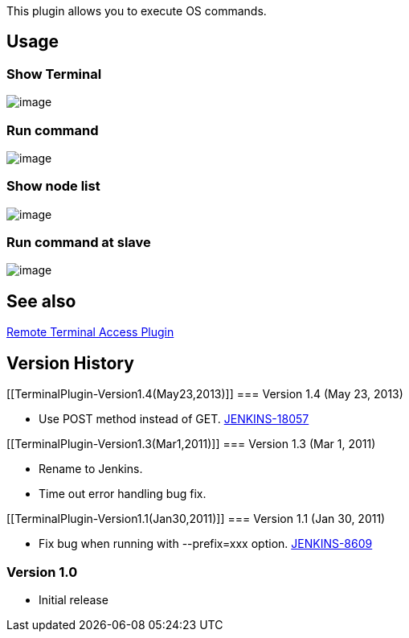 This plugin allows you to execute OS commands.

[[TerminalPlugin-Usage]]
== Usage

[[TerminalPlugin-ShowTerminal]]
=== Show Terminal

[.confluence-embedded-file-wrapper]#image:docs/images/open_terminal.png[image]#

[[TerminalPlugin-Runcommand]]
=== Run command

[.confluence-embedded-file-wrapper]#image:docs/images/run_command.png[image]#

[[TerminalPlugin-Shownodelist]]
=== Show node list

[.confluence-embedded-file-wrapper]#image:docs/images/lsnode.png[image]#

[[TerminalPlugin-Runcommandatslave]]
=== Run command at slave

[.confluence-embedded-file-wrapper]#image:docs/images/chnode.png[image]#

[[TerminalPlugin-Seealso]]
== See also

https://wiki.jenkins-ci.org/display/JENKINS/Remote+Terminal+Access+Plugin[Remote
Terminal Access Plugin]

[[TerminalPlugin-VersionHistory]]
== Version History

[[TerminalPlugin-Version1.4(May23,2013)]]
=== Version 1.4 (May 23, 2013)

* Use POST method instead of GET.
https://issues.jenkins-ci.org/browse/JENKINS-18057[JENKINS-18057]

[[TerminalPlugin-Version1.3(Mar1,2011)]]
=== Version 1.3 (Mar 1, 2011)

* Rename to Jenkins.
* Time out error handling bug fix.

[[TerminalPlugin-Version1.1(Jan30,2011)]]
=== Version 1.1 (Jan 30, 2011)

* Fix bug when running with --prefix=xxx option.
http://issues.jenkins-ci.org/browse/JENKINS-8609[JENKINS-8609]

[[TerminalPlugin-Version1.0]]
=== Version 1.0

* Initial release
